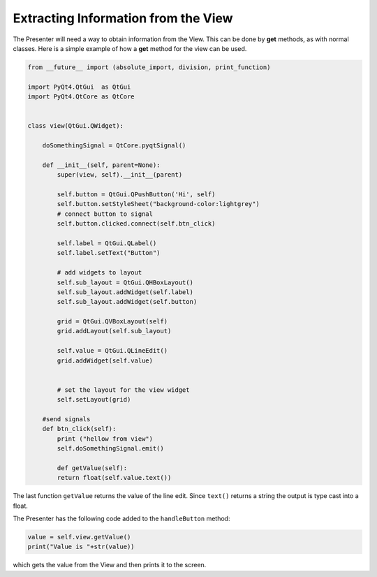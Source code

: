 ====================================
Extracting Information from the View
====================================

The Presenter will need a way to obtain information from the
View. This can be done by **get** methods, as with normal
classes. Here is a simple example of how a **get** method for the view can
be used.

.. code-block:: python

    from __future__ import (absolute_import, division, print_function)

    import PyQt4.QtGui  as QtGui
    import PyQt4.QtCore as QtCore


    class view(QtGui.QWidget):

        doSomethingSignal = QtCore.pyqtSignal()

        def __init__(self, parent=None):
            super(view, self).__init__(parent)

            self.button = QtGui.QPushButton('Hi', self)
            self.button.setStyleSheet("background-color:lightgrey")
            # connect button to signal
            self.button.clicked.connect(self.btn_click)

            self.label = QtGui.QLabel()
            self.label.setText("Button")

            # add widgets to layout
            self.sub_layout = QtGui.QHBoxLayout()
            self.sub_layout.addWidget(self.label)            
            self.sub_layout.addWidget(self.button)
 
            grid = QtGui.QVBoxLayout(self)
            grid.addLayout(self.sub_layout)
  
            self.value = QtGui.QLineEdit()
            grid.addWidget(self.value)  

  
            # set the layout for the view widget
            self.setLayout(grid)
 
        #send signals
        def btn_click(self):
            print ("hellow from view")
            self.doSomethingSignal.emit()

            def getValue(self):
            return float(self.value.text())

The last function ``getValue`` returns the value of the line
edit. Since ``text()`` returns a string the output is type cast into a
float.

The Presenter has the following code added to the ``handleButton`` method:

.. code-block:: python

    value = self.view.getValue()
    print("Value is "+str(value))

which gets the value from the View and then prints it to the screen.
